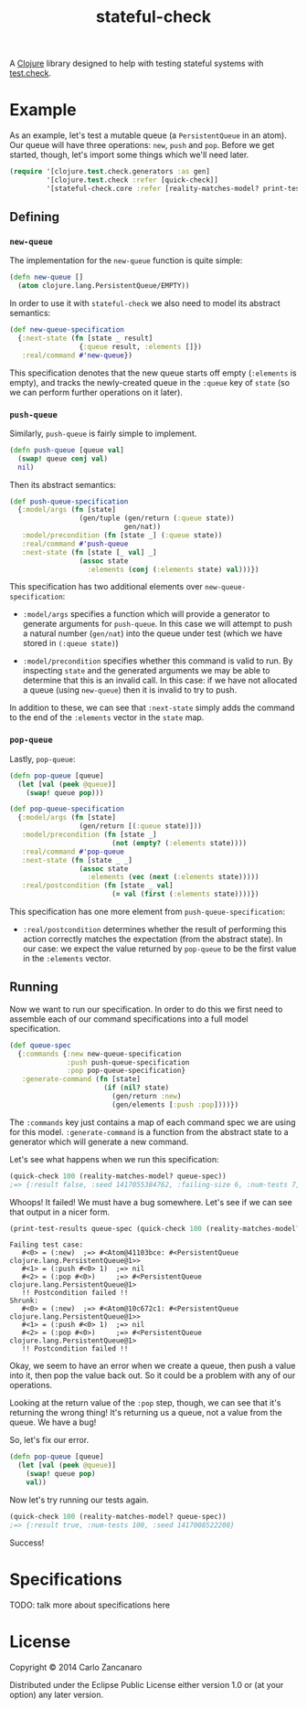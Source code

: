 #+TITLE: stateful-check

A [[http://clojure.org][Clojure]] library designed to help with testing stateful systems with
[[https://github.com/clojure/test.check/][test.check]].

* Example

As an example, let's test a mutable queue (a ~PersistentQueue~ in an
atom). Our queue will have three operations: ~new~, ~push~ and
~pop~. Before we get started, though, let's import some things which
we'll need later.

#+BEGIN_SRC clojure
  (require '[clojure.test.check.generators :as gen]
           '[clojure.test.check :refer [quick-check]]
           '[stateful-check.core :refer [reality-matches-model? print-test-results]])

#+END_SRC

** Defining

*** ~new-queue~

The implementation for the ~new-queue~ function is quite simple:

#+BEGIN_SRC clojure
  (defn new-queue []
    (atom clojure.lang.PersistentQueue/EMPTY))
#+END_SRC

In order to use it with ~stateful-check~ we also need to model its
abstract semantics:

#+BEGIN_SRC clojure
  (def new-queue-specification
    {:next-state (fn [state _ result]
                   {:queue result, :elements []})
     :real/command #'new-queue})
#+END_SRC

This specification denotes that the new queue starts off empty
(~:elements~ is empty), and tracks the newly-created queue in the
~:queue~ key of ~state~ (so we can perform further operations on it
later).

*** ~push-queue~

Similarly, ~push-queue~ is fairly simple to implement.

#+BEGIN_SRC clojure
  (defn push-queue [queue val]
    (swap! queue conj val)
    nil)
#+END_SRC

Then its abstract semantics:

#+BEGIN_SRC clojure
  (def push-queue-specification
    {:model/args (fn [state]
                   (gen/tuple (gen/return (:queue state))
                              gen/nat))
     :model/precondition (fn [state _] (:queue state))
     :real/command #'push-queue
     :next-state (fn [state [_ val] _]
                   (assoc state
                     :elements (conj (:elements state) val)))})
#+END_SRC

This specification has two additional elements over
~new-queue-specification~:

- ~:model/args~ specifies a function which will provide a generator to
  generate arguments for ~push-queue~. In this case we will attempt to
  push a natural number (~gen/nat~) into the queue under test (which
  we have stored in ~(:queue state)~)

- ~:model/precondition~ specifies whether this command is valid to
  run. By inspecting ~state~ and the generated arguments we may be
  able to determine that this is an invalid call. In this case: if we
  have not allocated a queue (using ~new-queue~) then it is invalid to
  try to push.

In addition to these, we can see that ~:next-state~ simply adds the
command to the end of the ~:elements~ vector in the ~state~ map.

*** ~pop-queue~

Lastly, ~pop-queue~:

#+BEGIN_SRC clojure
  (defn pop-queue [queue]
    (let [val (peek @queue)]
      (swap! queue pop)))

  (def pop-queue-specification
    {:model/args (fn [state]
                   (gen/return [(:queue state)]))
     :model/precondition (fn [state _]
                           (not (empty? (:elements state))))
     :real/command #'pop-queue
     :next-state (fn [state _ _]
                   (assoc state
                     :elements (vec (next (:elements state)))))
     :real/postcondition (fn [state _ val]
                           (= val (first (:elements state))))})
#+END_SRC

This specification has one more element from ~push-queue-specification~:

- ~:real/postcondition~ determines whether the result of performing
  this action correctly matches the expectation (from the abstract
  state). In our case: we expect the value returned by ~pop-queue~ to
  be the first value in the ~:elements~ vector.

** Running

Now we want to run our specification. In order to do this we first
need to assemble each of our command specifications into a full model
specification.

#+BEGIN_SRC clojure
  (def queue-spec
    {:commands {:new new-queue-specification
                :push push-queue-specification
                :pop pop-queue-specification}
     :generate-command (fn [state]
                         (if (nil? state)
                           (gen/return :new)
                           (gen/elements [:push :pop])))})
#+END_SRC

The ~:commands~ key just contains a map of each command spec we are
using for this model. ~:generate-command~ is a function from the
abstract state to a generator which will generate a new command.

Let's see what happens when we run this specification:

#+BEGIN_SRC clojure
  (quick-check 100 (reality-matches-model? queue-spec))
  ;=> {:result false, :seed 1417055384762, :failing-size 6, :num-tests 7, :fail [[[#<0> (:new)] [#<1> (:push #<0> 5)] [#<2> (:pop #<0>)] [#<3> (:push #<0> 0)]]], :shrunk {:total-nodes-visited 4, :depth 1, :result false, :smallest [[[#<0> (:new)] [#<1> (:push #<0> 5)] [#<2> (:pop #<0>)]]]}}
#+END_SRC

Whoops! It failed! We must have a bug somewhere. Let's see if we can see that output in a nicer form.

#+BEGIN_SRC clojure :results output
  (print-test-results queue-spec (quick-check 100 (reality-matches-model? queue-spec)))
#+END_SRC

#+RESULTS
: Failing test case: 
:    #<0> = (:new) 	;=> #<Atom@41103bce: #<PersistentQueue clojure.lang.PersistentQueue@1>>
:    #<1> = (:push #<0> 1) 	;=> nil
:    #<2> = (:pop #<0>) 	;=> #<PersistentQueue clojure.lang.PersistentQueue@1>
:    !! Postcondition failed !!
: Shrunk:
:    #<0> = (:new) 	;=> #<Atom@10c672c1: #<PersistentQueue clojure.lang.PersistentQueue@1>>
:    #<1> = (:push #<0> 1) 	;=> nil
:    #<2> = (:pop #<0>) 	;=> #<PersistentQueue clojure.lang.PersistentQueue@1>
:    !! Postcondition failed !!


Okay, we seem to have an error when we create a queue, then push a
value into it, then pop the value back out. So it could be a problem
with any of our operations.

Looking at the return value of the ~:pop~ step, though, we can see
that it's returning the wrong thing! It's returning us a queue, not a
value from the queue. We have a bug!

So, let's fix our error.

#+BEGIN_SRC clojure
  (defn pop-queue [queue]
    (let [val (peek @queue)]
      (swap! queue pop)
      val))
#+END_SRC

Now let's try running our tests again.

#+BEGIN_SRC clojure
  (quick-check 100 (reality-matches-model? queue-spec))
  ;=> {:result true, :num-tests 100, :seed 1417008522208}
#+END_SRC

Success!

* Specifications

TODO: talk more about specifications here

* License

Copyright © 2014 Carlo Zancanaro

Distributed under the Eclipse Public License either version 1.0 or (at
your option) any later version.
